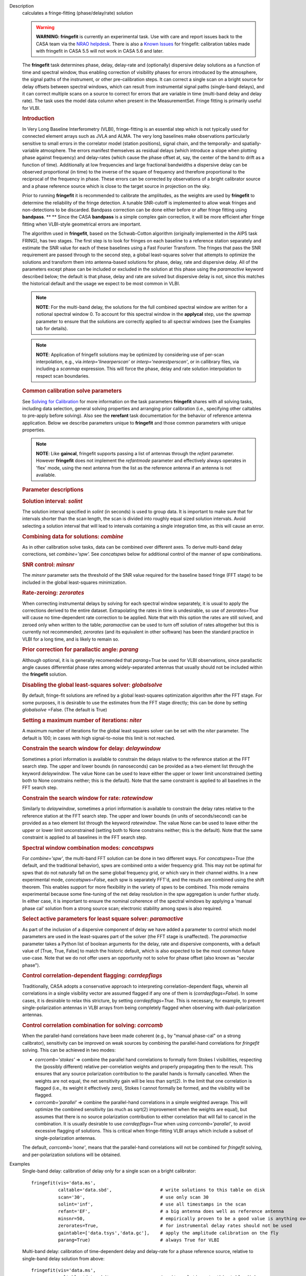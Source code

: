 

.. _Description:

Description
   calculates a fringe-fitting (phase/delay/rate) solution
   
   .. warning:: **WARNING: fringefit** is currently an experimental task. Use
      with care and report issues back to the CASA team via the `NRAO
      helpdesk <http://help.nrao.edu/>`__. There is also a `Known Issues <../../notebooks/introduction.html#Known-Issues>`__ for fringefit: calibration
      tables made with fringefit in CASA 5.5 will not work in CASA
      5.6 and later.
   
   The **fringefit** task determines phase, delay, delay-rate and
   (optionally) dispersive delay solutions as a function of time
   and spectral window, thus enabling correction of visibility
   phases for errors introduced by the atmosphere, the signal paths
   of the instrument, or other pre-calibration steps. It can
   correct a single scan on a bright source for delay offsets
   between spectral windows, which can result from instrumental
   signal paths (single-band delays), and it can correct multiple
   scans on a source to correct for errors that are variable in
   time (multi-band delay and delay rate). The task uses the model
   data column when present in the MeasurementSet. Fringe fitting
   is primarily useful for VLBI.

   .. rubric:: Introduction

   In Very Long Baseline Interferometry (VLBI), fringe-fitting is
   an essential step which is not typically used for connected
   element arrays such as JVLA and ALMA. The very long baselines
   make observations particularly sensitive to small errors in the
   correlator model (station positions), signal chain, and the
   temporally- and spatially-variable atmosphere. The errors
   manifest themselves as residual delays (which introduce a slope
   when plotting phase against frequency) and delay-rates (which
   cause the phase offset at, say, the center of the band to drift
   as a function of time). Additionally at low frequencies and
   large fractional bandwidths a dispersive delay can be observed
   proportional (in time) to the inverse of the square of frequency
   and therefore proportional to the reciprocal of the frequency in
   phase. These errors can be corrected by observations of a bright
   calibrator source and a phase reference source which is close to
   the target source in projection on the sky.

   Prior to running **fringefit** it is recommended to calibrate
   the amplitudes, as the weights are used by **fringefit** to
   determine the reliability of the fringe detection. A tunable
   SNR-cutoff is implemented to allow weak fringes and
   non-detections to be discarded. Bandpass correction can be done
   either before or after fringe fitting using
   **bandpass**. ** ** Since the CASA **bandpass** is a simple
   complex gain correction, it will be more efficient after fringe
   fitting when VLBI-style geometrical errors are important.

   The algorithm used in **fringefit**, based on the Schwab-Cotton
   algorithm (originally implemented in the AIPS task FRING), has
   two stages. The first step is to look for fringes on each
   baseline to a reference station separately and estimate the SNR
   value for each of these baselines using a Fast Fourier
   Transform. The fringes that pass the SNR requirement are passed
   through to the second step, a global least-squares solver that
   attempts to optimize the solutions and transform them into
   antenna-based solutions for phase, delay, rate and dispersive
   delay. All of the parameters except phase can be included or
   excluded in the solution at this phase using the *paramactive*
   keyword described below; the default is that phase, delay and
   rate are solved but dispersive delay is not, since this matches
   the historical default and the usage we expect to be most common
   in VLBI.
   
   .. note:: **NOTE**: For the multi-band delay, the solutions for the full
      combined spectral window are written for a notional spectral
      window 0. To account for this spectral window in the
      **applycal** step, use the *spwmap* parameter to ensure that
      the solutions are correctly applied to all spectral windows
      (see the Examples tab for details).
      
   .. note:: **NOTE**: Application of fringefit solutions may be optimized by 
      considering use of per-scan interpolation, e.g., via *interp='linearperscan'* 
      or *interp='nearestperscan'*, or in callibrary files, via including a *scanmap* 
      expression. This will force the phase, delay and rate solution 
      interpolation to respect scan boundaries.
   
   .. rubric:: Common calibration solve parameters

   See `Solving for
   Calibration <../../notebooks/synthesis_calibration.ipynb#Solve-for-Calibration>`__ for
   more information on the task parameters **fringefit** shares with
   all solving tasks, including data selection, general solving
   properties and arranging prior calibration (i.e., specifying other
   caltables to pre-apply before solving). Also see
   the **rerefant** task documentation for the behavior of reference
   antenna application. Below we describe parameters unique to
   **fringefit** and those common parameters with unique properties. 
   
   .. note:: **NOTE**: Like **gaincal**, fringefit supports passing a list
      of antennas through the *refant* parameter. However
      **fringefit** does not implement the *refantmode* parameter and
      effectively always operates in 'flex' mode, using the next
      antenna from the list as the reference antenna if an antenna is
      not available.
   
   .. rubric:: Parameter descriptions

   .. rubric:: Solution interval: *solint*
   
   The solution interval specified in *solint* (in seconds) is used
   to group data. It is important to make sure that for intervals
   shorter than the scan length, the scan is divided into roughly
   equal sized solution intervals. Avoid selecting a solution
   interval that will lead to intervals containing a single
   integration time, as this will cause an error.
   
   .. rubric:: Combining data for solutions: *combine*
   
   As in other calibration solve tasks, data can be combined over
   different axes. To derive multi-band delay corrections, set
   *combine='spw'.*  See *concatspws* below for additional 
   control of the manner of spw combinations.
   
   .. rubric:: SNR control: *minsnr*
   
   The *minsnr* parameter sets the threshold of the SNR value
   required for the baseline based fringe (FFT stage) to be included
   in the global least-squares minimization.
   
   .. rubric:: Rate-zeroing: *zerorates*
   
   When correcting instrumental delays by solving for each spectral
   window separately, it is usual to apply the corrections derived to
   the entire dataset. Extrapolating the rates in time is
   undesirable, so use of *zerorates=True* will cause no
   time-dependent rate correction to be applied. Note that with this
   option the rates are still solved, and zeroed only when written to
   the table; *paramactive* can be used to turn off solution of rates
   altogether but this is currently not recommended; *zerorates* (and
   its equivalent in other software) has been the standard practice
   in VLBI for a long time, and is likely to remain so.
   
   .. rubric:: Prior correction for parallactic angle: *parang*
   
   Although optional, it is is generally recomended that
   *parang=True* be used for VLBI observations, since parallactic
   angle causes differential phase rates among widely-separated
   antennas that usually should not be included within the
   **fringefit** solution.
   
   .. rubric:: Disabling the global least-squares solver: *globalsolve*
   
   By default, fringe-fit solutions are refined by a global
   least-squares optimization algorithm after the FFT stage. For some
   purposes, it is desirable to use the estimates from the FFT stage
   directly; this can be done by setting *globalsolve* =False. (The
   default is True)
   
   .. rubric:: Setting a maximum number of iterations: *niter*
   
   A maximum number of iterations for the global least squares solver
   can be set with the *niter* parameter. The default is 100; in
   cases with high signal-to-noise this limit is not reached.
   
   .. rubric:: Constrain the search window for delay: *delaywindow*
   
   Sometimes a priori information is available to constrain the
   delays relative to the reference station at the FFT search step.
   The upper and lower bounds (in nanoseconds) can be provided as a
   two element list through the keyword *delaywindow*. The value None
   can be used to leave either the upper or lower limit unconstrained
   (setting both to None constrains neither; this is the default).
   Note that the same constraint is applied to all baselines in the
   FFT search step.
   
   .. rubric:: Constrain the search window for rate: *ratewindow*
   
   Similarly to *delaywindow*, sometimes a priori information is
   available to constrain the delay rates relative to the reference
   station at the FFT search step. The upper and lower bounds (in
   units of seconds/second) can be provided as a two element list
   through the keyword *ratewindow*. The value None can be used to
   leave either the upper or lower limit unconstrained (setting both
   to None constrains neither; this is the default). Note that the
   same constraint is applied to all baselines in the FFT search
   step.
   
   .. rubric:: Spectral window combination modes: *concatspws*

   For *combine='spw'*, the multi-band FFT solution can be done in two 
   different ways. For *concatspws=True* (the default, and the 
   traditional behavior), spws are combined onto a wider frequency 
   grid. This may not be optimal for spws that do not naturally fall 
   on the same global frequency grid, or which vary in their channel widths. 
   In a new experimental mode, *concatspws=False*, each spw is separately 
   FFT'd, and the results are combined using the shift theorem. This 
   enables support for more flexibility in the variety of spws to be 
   combined. This mode remains experimental because some fine-tuning 
   of the net delay resolution in the spw aggregation is under further 
   study. In either case, it is important to ensure the nominal 
   coherence of the spectral windows by applying a 'manual phase cal' 
   solution from a strong source scan; electronic stability among spws 
   is also required.
   
   .. rubric:: Select active parameters for least square solver: *paramactive*
   
   As part of the inclusion of a dispersive component of delay we
   have added a parameter to control which model parameters are used
   in the least-squares part of the solver (the FFT stage is
   unaffected). The *paramactive* parameter takes a Python list of
   boolean arguments for the delay, rate and dispersive components,
   with a default value of [True, True, False] to match the historic
   default, which is also expected to be the most common future
   use-case. Note that we do not offer users an opportunity not to
   solve for phase offset (also known as "secular phase").

   .. rubric:: Control correlation-dependent flagging: *corrdepflags*

   Traditionally, CASA adopts a conservative approach to interpreting
   correlation-dependent flags, wherein all correlations in a single 
   visibility vector are assumed flagged if any one of them is 
   (*corrdepflags=False*).  In some cases, it is desirable to relax 
   this stricture, by setting *corrdepflags=True*.   This is necessary, 
   for example, to prevent single-polarization antennas in VLBI arrays
   from being completely flagged when observing with dual-polarization
   antennas.   

   .. rubric:: Control correlation combination for solving:  *corrcomb*

   When the parallel-hand correlations have been made coherent (e.g., by 
   "manual phase-cal" on a strong calibrator), sensitivity can be improved
   on weak sources by combining the parallel-hand correlations for 
   *fringefit* solving.  This can be achieved in two modes:

   - *corrcomb='stokes'* => combine the parallel hand correlations to formally
     form Stokes I visibilities, respecting the (possibly different) relative 
     per-correlation weights and properly propagating then to the result.  
     This ensures that any source polarization contribution to the parallel hands 
     is formally cancelled.  When the weights are not equal, the net sensitivity 
     gain will be less than sqrt(2).  In the limit that one correlation is flagged 
     (i.e., its weight it effectively zero), Stokes I cannot formally be formed, 
     and the visibility will be flagged.

   - *corrcomb='parallel'* => combine the parallel-hand correlations in a simple
     weighted average.   This will optimize the combined sensitivity (as much as sqrt(2)
     improvement when the weights are equal), but assumes that there is no source 
     polarization contribution to either correlation that will fail to cancel in the 
     combination.   It is usually desirable to use *corrdepflags=True* when using
     *corrcomb='parallel'*, to avoid excessive flagging of solutions.  This is critical
     when fringe-fitting VLBI arrays which include a subset of single-polarization
     antennas.

   The default, *corrcomb='none'*, means that the parallel-hand correlations will not
   be combined for *fringefit* solving, and per-polarization solutions will be obtained.


.. _Examples:

Examples
   Single-band delay: calibration of delay only for a single scan on
   a bright calibrator:
   
   ::
   
      fringefit(vis='data.ms',
                caltable='data.sbd',                  # write solutions to this table on disk
                scan='30',                            # use only scan 30
                solint='inf',                         # use all timestamps in the scan
                refant='EF',                          # a big antenna does well as reference antenna
                minsnr=50,                            # empirically proven to be a good value is anything over 25
                zerorates=True,                       # for instrumental delay rates should not be used
                gaintable=['data.tsys','data.gc'],    # apply the amplitude calibration on the fly
                parang=True)                          # always True for VLBI
   
   Multi-band delay: calibration of time-dependent delay and
   delay-rate for a phase reference source, relative to single-band
   delay solution from above:
   
   ::
   
      fringefit(vis='data.ms',
                caltable='data.mbd',                  # write solutions to this table disk
                solint='60',                          # anything shorter than the scan length will give more than 1 solution
                combine='spw',                        # combine spectral windows for this step, gives only a solution for spw0
                field='1',                            # select the field that is your phase reference calibrator
                refant='EF',                          # pick a big antenna or one close to the geometric center of the array
                minsnr=50,                            # this seems to be a sensible value
                gaintable=['data.tys', 'data.gc', 'data.sbd'],   # apply amplitude calibration and single band delay on the fly
                parang=True)                          # always set to True for VLBI
   
   The calibration table data.mbd will contain phase, delay, and rate
   solutions per antenna, per polarization and per solution interval.
   For data with multiple spectral windows the solutions will be
   assigned to spectral window 0 in the output cal table. In the
   **applycal** step, the parameter *spwmap* needs to be set to apply
   the solutions to all spectral windows. For example, in a dataset
   with 8 spectral windows: *spwmap=[8*[0]]*. Since the **applycal**
   step will include multiple calibration tables, this setting needs
   to correspond to the data.mbd table in the *gaintable* parameter:
   
   ::
   
      applycal(vis='data.ms',
               field='0,1',                           # now select the phase calibrator AND the target source
               gaintable=['data.tsys', 'data.gc','data.sbd', 'data.mbd'],    # include all the calibration tables
               interp=[],spwmap=[[], [], [], 8*[0]],                         # map the spectral windows accordingly
               parang=True)                           # for VLBI this should always be True
   
   In cases where it is necessary to constrain the search for group
   delay and fringe rates at the FFT stage, the parameters
   *delaywindow* and *ratewindow* can be used:
   
   ::
   
      fringefit(vis='data.ms',
                caltable='data.mbd',            # write solutions to this table disk
                solint='60',                    # anything shorter than the scan length will give more than 1 solution
                combine='spw',                  # combine spectral windows for this step, gives only a solution for spw0
                field='1',                      # select the field that is your phase reference calibrator
                refant='EF',                    # pick a big antenna or one close to the geometric center of the array
                minsnr=5,                       # we're looking for weak detections, but we have a good a priori idea of
                                                # where they are to steer the FFT search
                delaywindow = [0,10],           # FFT delay search range of 0 to 10 nanoseconds
                ratewindow = [-5e-9,5e-9],      # FFT rate search range of -5 to 5 nanoseconds per second
                gaintable=['data.tys', 'data.gc', 'data.sbd'],   # apply amplitude calibration and single band delay on
                                                                 # the fly
                parang=True)                    # always set to True for VLBI
   

.. _Development:

Development
   No additional development details

